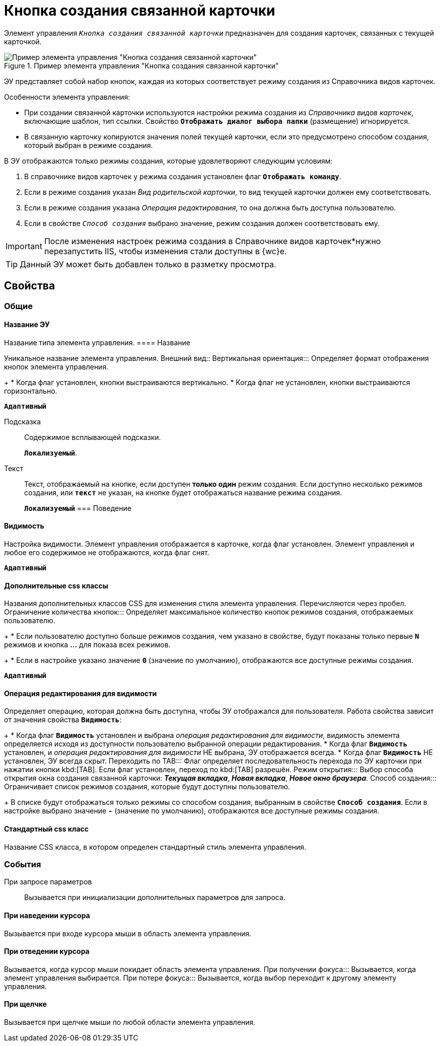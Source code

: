 = Кнопка создания связанной карточки

Элемент управления `_Кнопка создания связанной карточки_` предназначен для создания карточек, связанных с текущей карточкой.

.Пример элемента управления "Кнопка создания связанной карточки"
image::control_CreateRelatedCardButton.png[Пример элемента управления "Кнопка создания связанной карточки"]

ЭУ представляет собой набор кнопок, каждая из которых соответствует режиму создания из Справочника видов карточек.

.Особенности элемента управления:
* При создании связанной карточки используются настройки режима создания из _Справочника видов карточек_, включающие шаблон, тип ссылки. Свойство `*Отображать диалог выбора папки*` (размещение) игнорируется.
* В связанную карточку копируются значения полей текущей карточки, если это предусмотрено способом создания, который выбран в режиме создания.

.В ЭУ отображаются только режимы создания, которые удовлетворяют следующим условиям:
. В справочнике видов карточек у режима создания установлен флаг `*Отображать команду*`.
. Если в режиме создания указан _Вид родительской карточки_, то вид текущей карточки должен ему соответствовать.
. Если в режиме создания указана _Операция редактирования_, то она должна быть доступна пользователю.
. Если в свойстве `_Способ создания_` выбрано значение, режим создания должен соответствовать ему.

[IMPORTANT]
====
После изменения настроек режима создания в Справочнике видов карточек*нужно перезапустить IIS, чтобы изменения стали доступны в {wc}е.
====

TIP: Данный ЭУ может быть добавлен только в разметку просмотра.

== Свойства

=== Общие

==== Название ЭУ

Название типа элемента управления.
==== Название

Уникальное название элемента управления.
Внешний вид::
Вертикальная ориентация:::
Определяет формат отображения кнопок элемента управления.
+
* Когда флаг установлен, кнопки выстраиваются вертикально.
* Когда флаг не установлен, кнопки выстраиваются горизонтально.

`*Адаптивный*`

Подсказка:::
Содержимое всплывающей подсказки.
+
`*Локализуемый*`.
Текст:::
Текст, отображаемый на кнопке, если доступен *только один* режим создания. Если доступно несколько режимов создания, или `*текст*` не указан, на кнопке будет отображаться название режима создания.
+
`*Локализуемый*`
=== Поведение


==== Видимость

Настройка видимости. Элемент управления отображается в карточке, когда флаг установлен. Элемент управления и любое его содержимое не отображаются, когда флаг снят.

`*Адаптивный*`

==== Дополнительные css классы

Названия дополнительных классов CSS для изменения стиля элемента управления. Перечисляются через пробел.
Ограничение количества кнопок:::
Определяет максимальное количество кнопок режимов создания, отображаемых пользователю.
+
* Если пользователю доступно больше режимов создания, чем указано в свойстве, будут показаны только первые `*N*` режимов и кнопка *…* для показа всех режимов.
+
* Если в настройке указано значение `*0*` (значение по умолчанию), отображаются все доступные режимы создания.

`*Адаптивный*`


==== Операция редактирования для видимости

Определяет операцию, которая должна быть доступна, чтобы ЭУ отображался для пользователя. Работа свойства зависит от значения свойства `*Видимость*`:
+
* Когда флаг `*Видимость*` установлен и выбрана _операция редактирования для видимости_, видимость элемента определяется исходя из доступности пользователю выбранной операции редактирования.
* Когда флаг `*Видимость*` установлен, и _операция редактирования для видимости_ НЕ выбрана, ЭУ отображается всегда.
* Когда флаг `*Видимость*` НЕ установлен, ЭУ всегда скрыт.
Переходить по TAB:::
Флаг определяет последовательность перехода по ЭУ карточки при нажатии кнопки kbd:[TAB]. Если флаг установлен, переход по kbd:[TAB] разрешён.
Режим открытия:::
Выбор способа открытия окна создания связанной карточки: *_Текущая вкладка_*, *_Новая вкладка_*, *_Новое окно браузера_*.
Способ создания:::
Ограничивает список режимов создания, которые будут доступны пользователю.
+
В списке будут отображаться только режимы со способом создания, выбранным в свойстве `*Способ создания`*. Если в настройке выбрано значение `*-*` (значение по умолчанию), отображаются все доступные режимы создания.

==== Стандартный css класс

Название CSS класса, в котором определен стандартный стиль элемента управления.

=== События

При запросе параметров:::
Вызывается при инициализации дополнительных параметров для запроса.

==== При наведении курсора

Вызывается при входе курсора мыши в область элемента управления.

==== При отведении курсора

Вызывается, когда курсор мыши покидает область элемента управления.
При получении фокуса:::
Вызывается, когда элемент управления выбирается.
При потере фокуса:::
Вызывается, когда выбор переходит к другому элементу управления.

==== При щелчке

Вызывается при щелчке мыши по любой области элемента управления.
